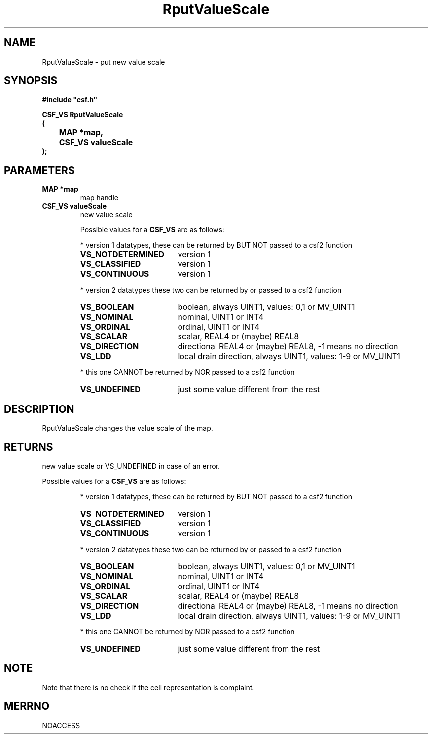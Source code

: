.lf 1 RputValueScale.3
.\" WARNING! THIS FILE WAS GENERATED AUTOMATICALLY BY c2man!
.\" DO NOT EDIT! CHANGES MADE TO THIS FILE WILL BE LOST!
.TH "RputValueScale" 3 "13 August 1999" "c2man pvalscal.c"
.SH "NAME"
RputValueScale \- put new value scale
.SH "SYNOPSIS"
.ft B
#include "csf.h"
.br
.sp
CSF_VS RputValueScale
.br
(
.br
	MAP *map,
.br
	CSF_VS valueScale
.br
);
.ft R
.SH "PARAMETERS"
.TP
.B "MAP *map"
map handle
.TP
.B "CSF_VS valueScale"
new value scale
.sp
Possible values for a \fBCSF_VS\fR are as follows:
.IP
* version 1 datatypes, 
these can be returned by BUT NOT passed to a csf2 function
.RS 0.75in
.PD 0
.ft B
.nr TL \w'VS_NOTDETERMINED'u+0.2i
.ft R
.TP \n(TLu
\fBVS_NOTDETERMINED\fR
version 1
.TP \n(TLu
\fBVS_CLASSIFIED\fR
version 1
.TP \n(TLu
\fBVS_CONTINUOUS\fR
version 1
.RE
.PD
.IP
* version 2 datatypes
these two can be returned by or passed to a csf2 function
.RS 0.75in
.PD 0
.ft B
.nr TL \w'VS_NOTDETERMINED'u+0.2i
.ft R
.TP \n(TLu
\fBVS_BOOLEAN\fR
boolean, always UINT1, values: 0,1 or MV_UINT1
.TP \n(TLu
\fBVS_NOMINAL\fR
nominal, UINT1 or INT4
.TP \n(TLu
\fBVS_ORDINAL\fR
ordinal, UINT1 or INT4
.TP \n(TLu
\fBVS_SCALAR\fR
scalar, REAL4 or (maybe) REAL8
.TP \n(TLu
\fBVS_DIRECTION\fR
directional REAL4 or (maybe) REAL8, -1 means no direction
.TP \n(TLu
\fBVS_LDD\fR
local drain direction, always UINT1, values: 1-9 or MV_UINT1
.RE
.PD
.IP
* this one CANNOT be returned by NOR passed to a csf2 function 
.RS 0.75in
.PD 0
.ft B
.nr TL \w'VS_NOTDETERMINED'u+0.2i
.ft R
.TP \n(TLu
\fBVS_UNDEFINED\fR
just some value different from the rest
.RE
.PD
.SH "DESCRIPTION"
RputValueScale changes the value scale
of the map.
.SH "RETURNS"
new value scale or VS_UNDEFINED in case of an error.
.sp
Possible values for a \fBCSF_VS\fR are as follows:
.IP
* version 1 datatypes, 
these can be returned by BUT NOT passed to a csf2 function
.RS 0.75in
.PD 0
.ft B
.nr TL \w'VS_NOTDETERMINED'u+0.2i
.ft R
.TP \n(TLu
\fBVS_NOTDETERMINED\fR
version 1
.TP \n(TLu
\fBVS_CLASSIFIED\fR
version 1
.TP \n(TLu
\fBVS_CONTINUOUS\fR
version 1
.RE
.PD
.IP
* version 2 datatypes
these two can be returned by or passed to a csf2 function
.RS 0.75in
.PD 0
.ft B
.nr TL \w'VS_NOTDETERMINED'u+0.2i
.ft R
.TP \n(TLu
\fBVS_BOOLEAN\fR
boolean, always UINT1, values: 0,1 or MV_UINT1
.TP \n(TLu
\fBVS_NOMINAL\fR
nominal, UINT1 or INT4
.TP \n(TLu
\fBVS_ORDINAL\fR
ordinal, UINT1 or INT4
.TP \n(TLu
\fBVS_SCALAR\fR
scalar, REAL4 or (maybe) REAL8
.TP \n(TLu
\fBVS_DIRECTION\fR
directional REAL4 or (maybe) REAL8, -1 means no direction
.TP \n(TLu
\fBVS_LDD\fR
local drain direction, always UINT1, values: 1-9 or MV_UINT1
.RE
.PD
.IP
* this one CANNOT be returned by NOR passed to a csf2 function 
.RS 0.75in
.PD 0
.ft B
.nr TL \w'VS_NOTDETERMINED'u+0.2i
.ft R
.TP \n(TLu
\fBVS_UNDEFINED\fR
just some value different from the rest
.RE
.PD
.SH "NOTE"
Note that there is no check if the cell representation
is complaint.
.SH "MERRNO"
NOACCESS
